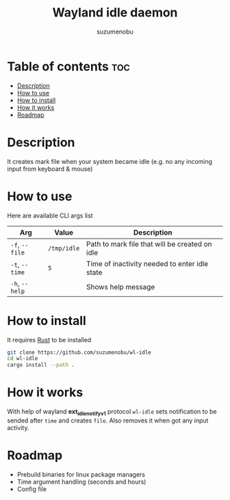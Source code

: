 #+title: Wayland idle daemon
#+author: suzumenobu

* Table of contents :toc:
- [[#description][Description]]
- [[#how-to-use][How to use]]
- [[#how-to-install][How to install]]
- [[#how-it-works][How it works]]
- [[#roadmap][Roadmap]]

* Description
It creates mark file when your system became idle (e.g. no any incoming input from keyboard & mouse)

* How to use
Here are available CLI args list
| Arg            | Value       | Description                                    |
|----------------+-------------+------------------------------------------------|
| ~-f~, ~--file~ | ~/tmp/idle~ | Path to mark file that will be created on idle |
| ~-t~, ~--time~ | ~5~         | Time of inactivity needed to enter idle state  |
| ~-h~, ~--help~ |             | Shows help message                             |

* How to install
It requires [[https://www.rust-lang.org/tools/installa][Rust]] to be installed
#+begin_src bash
git clone https://github.com/suzumenobu/wl-idle
cd wl-idle
cargo install --path .
#+end_src

* How it works
With help of wayland *ext_idle_notify_v1* protocol ~wl-idle~ sets notification to be sended after ~time~ and creates ~file~. Also removes it when got any input activity.

* Roadmap
- Prebuild binaries for linux package managers
- Time argument handling (seconds and hours)
- Config file

